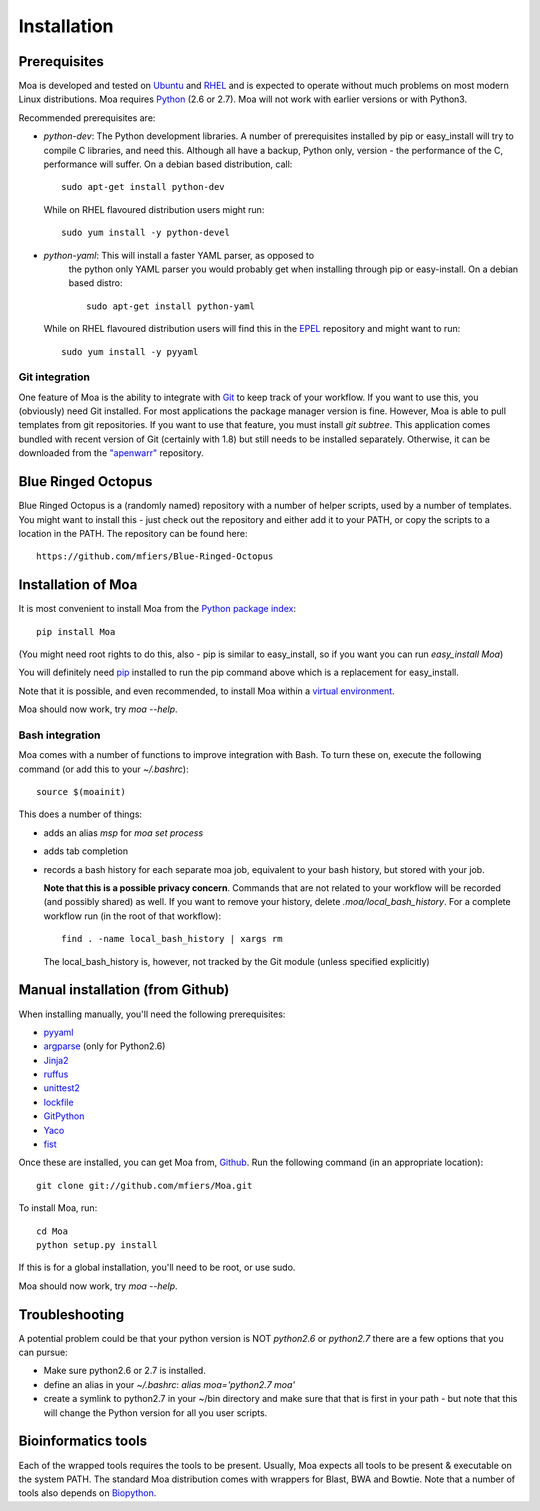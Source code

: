 
.. _install-label:

Installation
============


Prerequisites
-------------

Moa is developed and tested on `Ubuntu <http://www.ubuntu.com>`_ and
`RHEL <http://www.redhat.com>`_ and is expected to operate without
much problems on most modern Linux distributions. Moa requires `Python
<http://python.org>`_ (2.6 or 2.7). Moa will not work with earlier
versions or with Python3.

Recommended prerequisites are:

- `python-dev`: The Python development libraries. A number of
  prerequisites installed by pip or easy_install will try to compile C
  libraries, and need this. Although all have a backup, Python only,
  version - the performance of the C, performance will suffer. On a
  debian based distribution, call::

    sudo apt-get install python-dev

  While on RHEL flavoured distribution users might run::

    sudo yum install -y python-devel

- `python-yaml`: This will install a faster YAML parser, as opposed to
   the python only YAML parser you would probably get when installing
   through pip or easy-install. On a debian based distro::
   
    sudo apt-get install python-yaml
    
  While on RHEL flavoured distribution users will find this in the
  `EPEL <http://fedoraproject.org/wiki/EPEL>`_ repository and might
  want to run::
  
    sudo yum install -y pyyaml

Git integration
...............

One feature of Moa is the ability to integrate with `Git
<http://git-scm.com/>`_ to keep track of your workflow. If you want to
use this, you (obviously) need Git installed. For most applications
the package manager version is fine. However, Moa is able to pull
templates from git repositories. If you want to use that feature, you
must install `git subtree`. This application comes bundled with recent
version of Git (certainly with 1.8) but still needs to be installed
separately. Otherwise, it can be downloaded from the `"apenwarr"
<https://github.com/apenwarr/git-subtree>`_ repository.


Blue Ringed Octopus
-------------------

Blue Ringed Octopus is a (randomly named) repository with a number of
helper scripts, used by a number of templates. You might want to
install this - just check out the repository and either add it to your
PATH, or copy the scripts to a location in the PATH. The repository
can be found here::

    https://github.com/mfiers/Blue-Ringed-Octopus

Installation of Moa
-------------------

It is most convenient to install Moa from the
`Python package index <http://pypi.python.org/pypi/moa>`_::

    pip install Moa

(You might need root rights to do this, also - pip is similar to
easy_install, so if you want you can run `easy_install Moa`)

You will definitely need `pip <http://www.pip-installer.org>`_ installed
to run the pip command above which is a replacement for easy_install.

Note that it is possible, and even recommended, to install Moa within
a `virtual environment <http://pypi.python.org/pypi/virtualenv>`_.

Moa should now work, try `moa --help`.

Bash integration
................

Moa comes with a number of functions to improve integration with
Bash. To turn these on, execute the following command (or add this to
your `~/.bashrc`)::

    source $(moainit)

This does a number of things:

* adds an alias `msp` for `moa set process`
* adds tab completion
* records a bash history for each separate moa job, equivalent to your
  bash history, but stored with your job.

  **Note that this is a possible privacy concern**. Commands that are
  not related to your workflow will be recorded (and possibly shared)
  as well. If you want to remove your history, delete
  `.moa/local_bash_history`. For a complete workflow run (in the root
  of that workflow)::

       find . -name local_bash_history | xargs rm

  The local_bash_history is, however, not tracked by the Git module
  (unless specified explicitly)

Manual installation (from Github)
---------------------------------

When installing manually, you'll need the following prerequisites:

- `pyyaml <http://pyyaml.org/wiki/PyYAML>`_
- `argparse <http://pypi.python.org/pypi/argparse>`_ (only for Python2.6)
- `Jinja2 <http://jinja.pocoo.org/2/>`_
- `ruffus <http://code.google.com/p/ruffus/>`_
- `unittest2 <http://pypi.python.org/pypi/unittest2>`_
- `lockfile <http://pypi.python.org/pypi/lockfile>`_
- `GitPython <http://pypi.python.org/pypi/GitPython>`_
- `Yaco <http://pypi.python.org/pypi/Yaco>`_
- `fist <http://pypi.python.org/pypi/fist>`_

Once these are installed, you can get Moa from, `Github
<http://github.com/mfiers/Moa>`_. Run the following command (in an
appropriate location)::

    git clone git://github.com/mfiers/Moa.git

To install Moa, run::

    cd Moa
    python setup.py install

If this is for a global installation, you'll need to be root, or use sudo.

Moa should now work, try `moa --help`.

Troubleshooting
---------------

A potential problem could be that your python version is NOT
`python2.6` or `python2.7` there are a few options that you can pursue:

* Make sure python2.6 or 2.7 is installed.
* define an alias in your `~/.bashrc`: `alias moa='python2.7 moa'`
* create a symlink to python2.7 in your ~/bin directory and make sure
  that that is first in your path - but note that this will change
  the Python version for all you user scripts.

Bioinformatics tools
--------------------

Each of the wrapped tools requires the tools to be present. Usually,
Moa expects all tools to be present & executable on the system
PATH. The standard Moa distribution comes with wrappers for Blast, BWA
and Bowtie. Note that a number of tools also depends on `Biopython
<http://biopython.org/wiki/Main_Page>`_.

